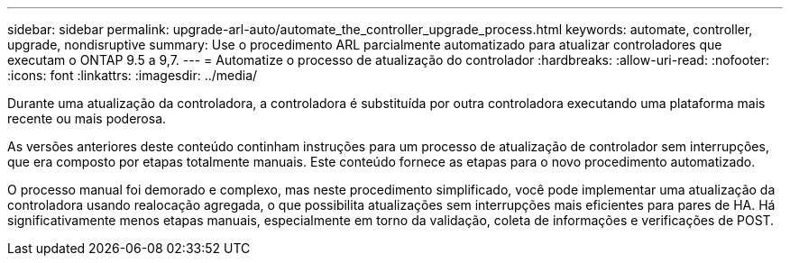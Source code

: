 ---
sidebar: sidebar 
permalink: upgrade-arl-auto/automate_the_controller_upgrade_process.html 
keywords: automate, controller, upgrade, nondisruptive 
summary: Use o procedimento ARL parcialmente automatizado para atualizar controladores que executam o ONTAP 9.5 a 9,7. 
---
= Automatize o processo de atualização do controlador
:hardbreaks:
:allow-uri-read: 
:nofooter: 
:icons: font
:linkattrs: 
:imagesdir: ../media/


[role="lead"]
Durante uma atualização da controladora, a controladora é substituída por outra controladora executando uma plataforma mais recente ou mais poderosa.

As versões anteriores deste conteúdo continham instruções para um processo de atualização de controlador sem interrupções, que era composto por etapas totalmente manuais. Este conteúdo fornece as etapas para o novo procedimento automatizado.

O processo manual foi demorado e complexo, mas neste procedimento simplificado, você pode implementar uma atualização da controladora usando realocação agregada, o que possibilita atualizações sem interrupções mais eficientes para pares de HA. Há significativamente menos etapas manuais, especialmente em torno da validação, coleta de informações e verificações de POST.
